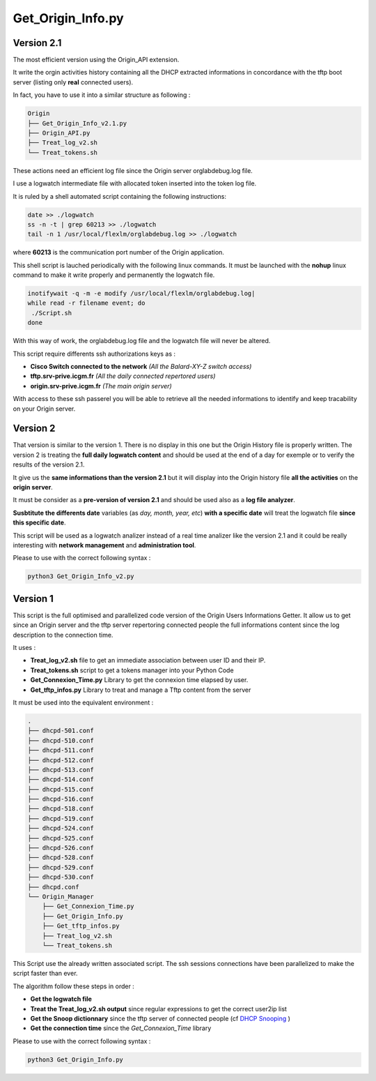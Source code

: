 Get_Origin_Info.py
==================

Version 2.1
-----------

The most efficient version using the Origin_API extension.

It write the orgin activities history containing all the DHCP extracted informations in concordance with the tftp boot server (listing only **real** connected users).

In fact, you have to use it into a similar structure as following :

.. code-block:: bash

	Origin
	├── Get_Origin_Info_v2.1.py
	├── Origin_API.py
	├── Treat_log_v2.sh
	└── Treat_tokens.sh

These actions need an efficient log file since the Origin server orglabdebug.log file.

I use a logwatch intermediate file with allocated token inserted into the token log file.

It is ruled by a shell automated script containing the following instructions: 

.. code-block:: bash

	date >> ./logwatch
	ss -n -t | grep 60213 >> ./logwatch
	tail -n 1 /usr/local/flexlm/orglabdebug.log >> ./logwatch

where **60213** is the communication port number of the Origin application.

This shell script is lauched periodically with the following linux commands.
It must be launched with the **nohup** linux command to make it write properly and permanently the logwatch file.

.. code-block:: bash

	inotifywait -q -m -e modify /usr/local/flexlm/orglabdebug.log|
	while read -r filename event; do
	 ./Script.sh       
	done


With this way of work, the orglabdebug.log file and the logwatch file will never be altered.

This script require differents ssh authorizations keys as :

* **Cisco Switch connected to the network** *(All the Balard-XY-Z switch access)*
* **tftp.srv-prive.icgm.fr** *(All the daily connected repertored users)*
* **origin.srv-prive.icgm.fr** *(The main origin server)*

With access to these ssh passerel you will be able to retrieve all the needed informations to identify and keep tracability on your Origin server.


Version 2
---------

That version is similar to the version 1. There is no display in this one but the Origin History file is properly written.
The version 2 is treating the **full daily logwatch content** and should be used at the end of a day for exemple or to verify the results of the version 2.1.

It give us the **same informations than the version 2.1** but it will display into the Origin history file **all the activities** on the **origin server**.

It must be consider as a **pre-version of version 2.1** and should be used also as a **log file analyzer**.

**Susbtitute the differents date** variables (as *day, month, year, etc*) **with a specific date** will treat the logwatch file **since this specific date**. 

This script will be used as a logwatch analizer instead of a real time analizer like the version 2.1 and it could be really interesting with **network management** and **administration tool**.

Please to use with the correct following syntax :

.. code-block:: bash

	python3 Get_Origin_Info_v2.py


Version 1
---------

This script is the full optimised and parallelized code version of the Origin Users Informations Getter.
It allow us to get since an Origin server and the tftp server repertoring connected people the full informations content since the log description to the connection time.


It uses : 

* **Treat_log_v2.sh** file to get an immediate association between user ID and their IP.
* **Treat_tokens.sh** script to get a tokens manager into your Python Code
* **Get_Connexion_Time.py** Library to get the connexion time elapsed by user.
* **Get_tftp_infos.py** Library to treat and manage a Tftp content from the server

It must be used into the equivalent environment :

.. code-block:: bash

	.
	├── dhcpd-501.conf
	├── dhcpd-510.conf
	├── dhcpd-511.conf
	├── dhcpd-512.conf
	├── dhcpd-513.conf
	├── dhcpd-514.conf
	├── dhcpd-515.conf
	├── dhcpd-516.conf
	├── dhcpd-518.conf
	├── dhcpd-519.conf
	├── dhcpd-524.conf
	├── dhcpd-525.conf
	├── dhcpd-526.conf
	├── dhcpd-528.conf
	├── dhcpd-529.conf
	├── dhcpd-530.conf
	├── dhcpd.conf
	└── Origin_Manager
	    ├── Get_Connexion_Time.py
	    ├── Get_Origin_Info.py
	    ├── Get_tftp_infos.py
	    ├── Treat_log_v2.sh
	    └── Treat_tokens.sh

This Script use the already written associated script.
The ssh sessions connections have been parallelized to make the script faster than ever.

The algorithm follow these steps in order :

* **Get the logwatch file**
* **Treat the Treat_log_v2.sh output** since regular expressions to get the correct user2ip list
* **Get the Snoop dictionnary** since the tftp server of connected people (cf  `DHCP Snooping <https://en.wikipedia.org/wiki/DHCP_snooping>`_ )
* **Get the connection time** since the *Get_Connexion_Time* library

Please to use with the correct following syntax :

.. code-block:: bash

	python3 Get_Origin_Info.py